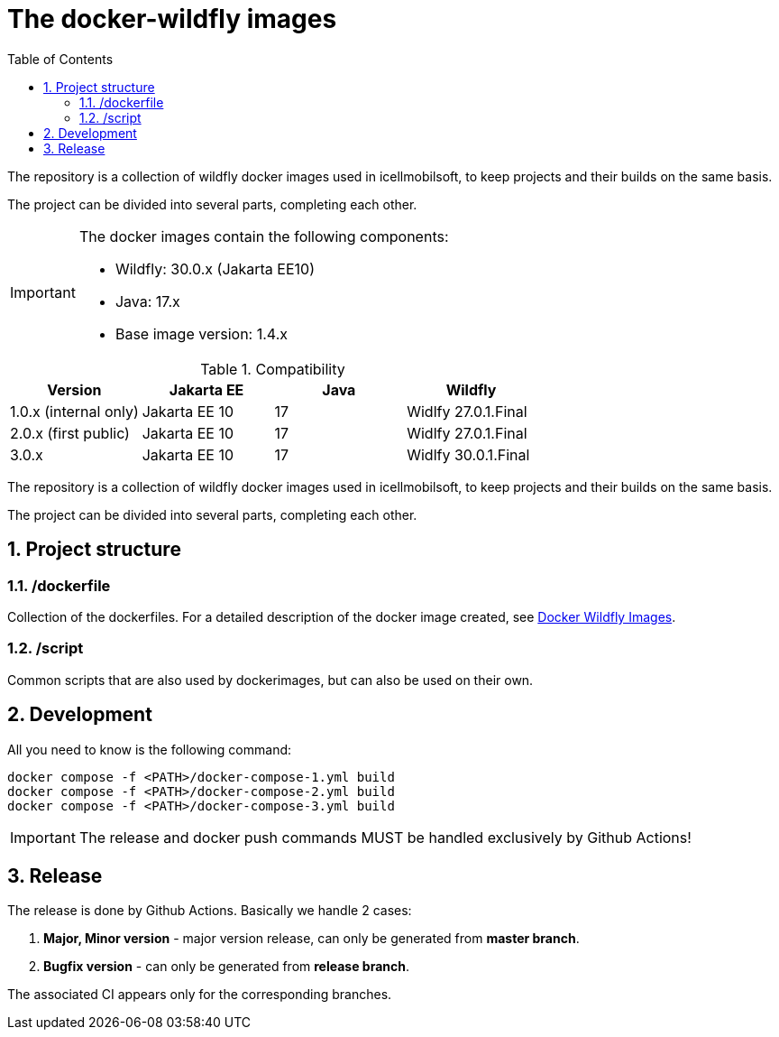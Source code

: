 :toc: left
:toclevels: 4
:sectnums:

= The docker-wildfly images

The repository is a collection of wildfly docker images used in icellmobilsoft,
to keep projects and their builds on the same basis.

The project can be divided into several parts, completing each other.

[IMPORTANT]
====
The docker images contain the following components:

* Wildfly: 30.0.x (Jakarta EE10)
* Java: 17.x
* Base image version: 1.4.x
====

.Compatibility
[options="header"]
|===
|Version  |Jakarta EE |Java |Wildfly
//----------------------
|1.0.x (internal only)|Jakarta EE 10 |17 |Widlfy 27.0.1.Final
|2.0.x (first public) |Jakarta EE 10 |17 |Widlfy 27.0.1.Final
|3.0.x                |Jakarta EE 10 |17 |Widlfy 30.0.1.Final
|===

The repository is a collection of wildfly docker images used in icellmobilsoft,
to keep projects and their builds on the same basis.

The project can be divided into several parts, completing each other.

== Project structure

=== /dockerfile
Collection of the dockerfiles.
For a detailed description of the docker image created, see https://i-cell-mobilsoft-open-source.github.io/docker-wildfly/[Docker Wildfly Images].

=== /script
Common scripts that are also used by dockerimages,
but can also be used on their own.

== Development
All you need to know is the following command:

[source,bash]
----
docker compose -f <PATH>/docker-compose-1.yml build
docker compose -f <PATH>/docker-compose-2.yml build
docker compose -f <PATH>/docker-compose-3.yml build
----
[IMPORTANT]
====
The release and docker push commands MUST be handled exclusively by Github Actions! 
====

== Release
The release is done by Github Actions.
Basically we handle 2 cases:

. *Major, Minor version* - major version release, can only be generated from *master branch*.
. *Bugfix version* - can only be generated from *release branch*.

The associated CI appears only for the corresponding branches.

